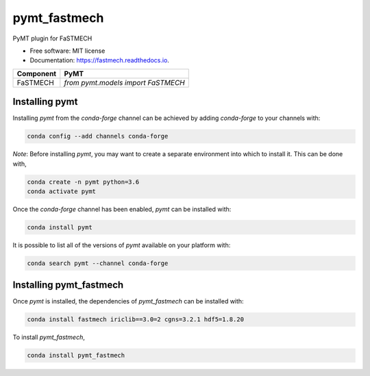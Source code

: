 =============
pymt_fastmech
=============


.. image:: https://img.shields.io/badge/CSDMS-Basic%20Model%20Interface-green.svg
        :target: https://bmi.readthedocs.io/
        :alt: Basic Model Interface

.. image:: https://img.shields.io/badge/recipe-pymt_fastmech-green.svg
        :target: https://anaconda.org/conda-forge/pymt_fastmech

.. image:: https://img.shields.io/travis/mdpiper/pymt_fastmech.svg
        :target: https://travis-ci.org/mdpiper/pymt_fastmech

.. image:: https://readthedocs.org/projects/pymt_fastmech/badge/?version=latest
        :target: https://pymt_fastmech.readthedocs.io/en/latest/?badge=latest
        :alt: Documentation Status

.. image:: https://img.shields.io/badge/code%20style-black-000000.svg
        :target: https://github.com/csdms/pymt
        :alt: Code style: black


PyMT plugin for FaSTMECH


* Free software: MIT license
* Documentation: https://fastmech.readthedocs.io.




========= ===================================
Component PyMT
========= ===================================
FaSTMECH  `from pymt.models import FaSTMECH`
========= ===================================

---------------
Installing pymt
---------------

Installing `pymt` from the `conda-forge` channel can be achieved by adding
`conda-forge` to your channels with:

.. code::

  conda config --add channels conda-forge

*Note*: Before installing `pymt`, you may want to create a separate environment
into which to install it. This can be done with,

.. code::

  conda create -n pymt python=3.6
  conda activate pymt

Once the `conda-forge` channel has been enabled, `pymt` can be installed with:

.. code::

  conda install pymt

It is possible to list all of the versions of `pymt` available on your platform with:

.. code::

  conda search pymt --channel conda-forge

------------------------
Installing pymt_fastmech
------------------------

Once `pymt` is installed, the dependencies of `pymt_fastmech` can
be installed with:

.. code::

  conda install fastmech iriclib==3.0=2 cgns=3.2.1 hdf5=1.8.20

To install `pymt_fastmech`,

.. code::

  conda install pymt_fastmech
